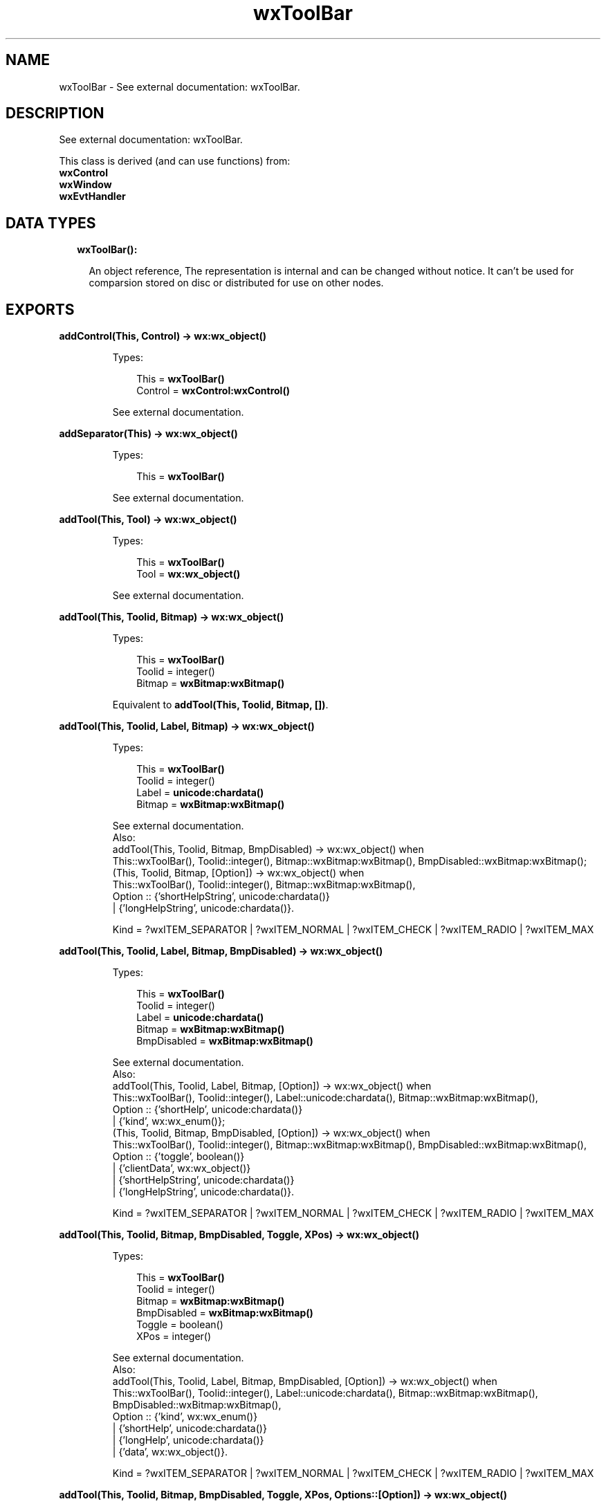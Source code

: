 .TH wxToolBar 3 "wx 1.8" "" "Erlang Module Definition"
.SH NAME
wxToolBar \- See external documentation: wxToolBar.
.SH DESCRIPTION
.LP
See external documentation: wxToolBar\&.
.LP
This class is derived (and can use functions) from: 
.br
\fBwxControl\fR\& 
.br
\fBwxWindow\fR\& 
.br
\fBwxEvtHandler\fR\& 
.SH "DATA TYPES"

.RS 2
.TP 2
.B
wxToolBar():

.RS 2
.LP
An object reference, The representation is internal and can be changed without notice\&. It can\&'t be used for comparsion stored on disc or distributed for use on other nodes\&.
.RE
.RE
.SH EXPORTS
.LP
.B
addControl(This, Control) -> \fBwx:wx_object()\fR\&
.br
.RS
.LP
Types:

.RS 3
This = \fBwxToolBar()\fR\&
.br
Control = \fBwxControl:wxControl()\fR\&
.br
.RE
.RE
.RS
.LP
See external documentation\&.
.RE
.LP
.B
addSeparator(This) -> \fBwx:wx_object()\fR\&
.br
.RS
.LP
Types:

.RS 3
This = \fBwxToolBar()\fR\&
.br
.RE
.RE
.RS
.LP
See external documentation\&.
.RE
.LP
.B
addTool(This, Tool) -> \fBwx:wx_object()\fR\&
.br
.RS
.LP
Types:

.RS 3
This = \fBwxToolBar()\fR\&
.br
Tool = \fBwx:wx_object()\fR\&
.br
.RE
.RE
.RS
.LP
See external documentation\&.
.RE
.LP
.B
addTool(This, Toolid, Bitmap) -> \fBwx:wx_object()\fR\&
.br
.RS
.LP
Types:

.RS 3
This = \fBwxToolBar()\fR\&
.br
Toolid = integer()
.br
Bitmap = \fBwxBitmap:wxBitmap()\fR\&
.br
.RE
.RE
.RS
.LP
Equivalent to \fBaddTool(This, Toolid, Bitmap, [])\fR\&\&.
.RE
.LP
.B
addTool(This, Toolid, Label, Bitmap) -> \fBwx:wx_object()\fR\&
.br
.RS
.LP
Types:

.RS 3
This = \fBwxToolBar()\fR\&
.br
Toolid = integer()
.br
Label = \fBunicode:chardata()\fR\&
.br
Bitmap = \fBwxBitmap:wxBitmap()\fR\&
.br
.RE
.RE
.RS
.LP
See external documentation\&. 
.br
Also:
.br
addTool(This, Toolid, Bitmap, BmpDisabled) -> wx:wx_object() when
.br
This::wxToolBar(), Toolid::integer(), Bitmap::wxBitmap:wxBitmap(), BmpDisabled::wxBitmap:wxBitmap();
.br
(This, Toolid, Bitmap, [Option]) -> wx:wx_object() when
.br
This::wxToolBar(), Toolid::integer(), Bitmap::wxBitmap:wxBitmap(),
.br
Option :: {\&'shortHelpString\&', unicode:chardata()}
.br
| {\&'longHelpString\&', unicode:chardata()}\&.
.br

.LP

.br
Kind = ?wxITEM_SEPARATOR | ?wxITEM_NORMAL | ?wxITEM_CHECK | ?wxITEM_RADIO | ?wxITEM_MAX
.RE
.LP
.B
addTool(This, Toolid, Label, Bitmap, BmpDisabled) -> \fBwx:wx_object()\fR\&
.br
.RS
.LP
Types:

.RS 3
This = \fBwxToolBar()\fR\&
.br
Toolid = integer()
.br
Label = \fBunicode:chardata()\fR\&
.br
Bitmap = \fBwxBitmap:wxBitmap()\fR\&
.br
BmpDisabled = \fBwxBitmap:wxBitmap()\fR\&
.br
.RE
.RE
.RS
.LP
See external documentation\&. 
.br
Also:
.br
addTool(This, Toolid, Label, Bitmap, [Option]) -> wx:wx_object() when
.br
This::wxToolBar(), Toolid::integer(), Label::unicode:chardata(), Bitmap::wxBitmap:wxBitmap(),
.br
Option :: {\&'shortHelp\&', unicode:chardata()}
.br
| {\&'kind\&', wx:wx_enum()};
.br
(This, Toolid, Bitmap, BmpDisabled, [Option]) -> wx:wx_object() when
.br
This::wxToolBar(), Toolid::integer(), Bitmap::wxBitmap:wxBitmap(), BmpDisabled::wxBitmap:wxBitmap(),
.br
Option :: {\&'toggle\&', boolean()}
.br
| {\&'clientData\&', wx:wx_object()}
.br
| {\&'shortHelpString\&', unicode:chardata()}
.br
| {\&'longHelpString\&', unicode:chardata()}\&.
.br

.LP

.br
Kind = ?wxITEM_SEPARATOR | ?wxITEM_NORMAL | ?wxITEM_CHECK | ?wxITEM_RADIO | ?wxITEM_MAX
.RE
.LP
.B
addTool(This, Toolid, Bitmap, BmpDisabled, Toggle, XPos) -> \fBwx:wx_object()\fR\&
.br
.RS
.LP
Types:

.RS 3
This = \fBwxToolBar()\fR\&
.br
Toolid = integer()
.br
Bitmap = \fBwxBitmap:wxBitmap()\fR\&
.br
BmpDisabled = \fBwxBitmap:wxBitmap()\fR\&
.br
Toggle = boolean()
.br
XPos = integer()
.br
.RE
.RE
.RS
.LP
See external documentation\&. 
.br
Also:
.br
addTool(This, Toolid, Label, Bitmap, BmpDisabled, [Option]) -> wx:wx_object() when
.br
This::wxToolBar(), Toolid::integer(), Label::unicode:chardata(), Bitmap::wxBitmap:wxBitmap(), BmpDisabled::wxBitmap:wxBitmap(),
.br
Option :: {\&'kind\&', wx:wx_enum()}
.br
| {\&'shortHelp\&', unicode:chardata()}
.br
| {\&'longHelp\&', unicode:chardata()}
.br
| {\&'data\&', wx:wx_object()}\&.
.br

.LP

.br
Kind = ?wxITEM_SEPARATOR | ?wxITEM_NORMAL | ?wxITEM_CHECK | ?wxITEM_RADIO | ?wxITEM_MAX
.RE
.LP
.B
addTool(This, Toolid, Bitmap, BmpDisabled, Toggle, XPos, Options::[Option]) -> \fBwx:wx_object()\fR\&
.br
.RS
.LP
Types:

.RS 3
This = \fBwxToolBar()\fR\&
.br
Toolid = integer()
.br
Bitmap = \fBwxBitmap:wxBitmap()\fR\&
.br
BmpDisabled = \fBwxBitmap:wxBitmap()\fR\&
.br
Toggle = boolean()
.br
XPos = integer()
.br
Option = {yPos, integer()} | {clientData, \fBwx:wx_object()\fR\&} | {shortHelp, \fBunicode:chardata()\fR\&} | {longHelp, \fBunicode:chardata()\fR\&}
.br
.RE
.RE
.RS
.LP
See external documentation\&.
.RE
.LP
.B
addCheckTool(This, Toolid, Label, Bitmap) -> \fBwx:wx_object()\fR\&
.br
.RS
.LP
Types:

.RS 3
This = \fBwxToolBar()\fR\&
.br
Toolid = integer()
.br
Label = \fBunicode:chardata()\fR\&
.br
Bitmap = \fBwxBitmap:wxBitmap()\fR\&
.br
.RE
.RE
.RS
.LP
Equivalent to \fBaddCheckTool(This, Toolid, Label, Bitmap, [])\fR\&\&.
.RE
.LP
.B
addCheckTool(This, Toolid, Label, Bitmap, Options::[Option]) -> \fBwx:wx_object()\fR\&
.br
.RS
.LP
Types:

.RS 3
This = \fBwxToolBar()\fR\&
.br
Toolid = integer()
.br
Label = \fBunicode:chardata()\fR\&
.br
Bitmap = \fBwxBitmap:wxBitmap()\fR\&
.br
Option = {bmpDisabled, \fBwxBitmap:wxBitmap()\fR\&} | {shortHelp, \fBunicode:chardata()\fR\&} | {longHelp, \fBunicode:chardata()\fR\&} | {data, \fBwx:wx_object()\fR\&}
.br
.RE
.RE
.RS
.LP
See external documentation\&.
.RE
.LP
.B
addRadioTool(This, Toolid, Label, Bitmap) -> \fBwx:wx_object()\fR\&
.br
.RS
.LP
Types:

.RS 3
This = \fBwxToolBar()\fR\&
.br
Toolid = integer()
.br
Label = \fBunicode:chardata()\fR\&
.br
Bitmap = \fBwxBitmap:wxBitmap()\fR\&
.br
.RE
.RE
.RS
.LP
Equivalent to \fBaddRadioTool(This, Toolid, Label, Bitmap, [])\fR\&\&.
.RE
.LP
.B
addRadioTool(This, Toolid, Label, Bitmap, Options::[Option]) -> \fBwx:wx_object()\fR\&
.br
.RS
.LP
Types:

.RS 3
This = \fBwxToolBar()\fR\&
.br
Toolid = integer()
.br
Label = \fBunicode:chardata()\fR\&
.br
Bitmap = \fBwxBitmap:wxBitmap()\fR\&
.br
Option = {bmpDisabled, \fBwxBitmap:wxBitmap()\fR\&} | {shortHelp, \fBunicode:chardata()\fR\&} | {longHelp, \fBunicode:chardata()\fR\&} | {data, \fBwx:wx_object()\fR\&}
.br
.RE
.RE
.RS
.LP
See external documentation\&.
.RE
.LP
.B
addStretchableSpace(This) -> \fBwx:wx_object()\fR\&
.br
.RS
.LP
Types:

.RS 3
This = \fBwxToolBar()\fR\&
.br
.RE
.RE
.RS
.LP
See external documentation\&.
.RE
.LP
.B
insertStretchableSpace(This, Pos) -> \fBwx:wx_object()\fR\&
.br
.RS
.LP
Types:

.RS 3
This = \fBwxToolBar()\fR\&
.br
Pos = integer()
.br
.RE
.RE
.RS
.LP
See external documentation\&.
.RE
.LP
.B
deleteTool(This, Toolid) -> boolean()
.br
.RS
.LP
Types:

.RS 3
This = \fBwxToolBar()\fR\&
.br
Toolid = integer()
.br
.RE
.RE
.RS
.LP
See external documentation\&.
.RE
.LP
.B
deleteToolByPos(This, Pos) -> boolean()
.br
.RS
.LP
Types:

.RS 3
This = \fBwxToolBar()\fR\&
.br
Pos = integer()
.br
.RE
.RE
.RS
.LP
See external documentation\&.
.RE
.LP
.B
enableTool(This, Toolid, Enable) -> ok
.br
.RS
.LP
Types:

.RS 3
This = \fBwxToolBar()\fR\&
.br
Toolid = integer()
.br
Enable = boolean()
.br
.RE
.RE
.RS
.LP
See external documentation\&.
.RE
.LP
.B
findById(This, Toolid) -> \fBwx:wx_object()\fR\&
.br
.RS
.LP
Types:

.RS 3
This = \fBwxToolBar()\fR\&
.br
Toolid = integer()
.br
.RE
.RE
.RS
.LP
See external documentation\&.
.RE
.LP
.B
findControl(This, Toolid) -> \fBwxControl:wxControl()\fR\&
.br
.RS
.LP
Types:

.RS 3
This = \fBwxToolBar()\fR\&
.br
Toolid = integer()
.br
.RE
.RE
.RS
.LP
See external documentation\&.
.RE
.LP
.B
findToolForPosition(This, X, Y) -> \fBwx:wx_object()\fR\&
.br
.RS
.LP
Types:

.RS 3
This = \fBwxToolBar()\fR\&
.br
X = integer()
.br
Y = integer()
.br
.RE
.RE
.RS
.LP
See external documentation\&.
.RE
.LP
.B
getToolSize(This) -> {W::integer(), H::integer()}
.br
.RS
.LP
Types:

.RS 3
This = \fBwxToolBar()\fR\&
.br
.RE
.RE
.RS
.LP
See external documentation\&.
.RE
.LP
.B
getToolBitmapSize(This) -> {W::integer(), H::integer()}
.br
.RS
.LP
Types:

.RS 3
This = \fBwxToolBar()\fR\&
.br
.RE
.RE
.RS
.LP
See external documentation\&.
.RE
.LP
.B
getMargins(This) -> {W::integer(), H::integer()}
.br
.RS
.LP
Types:

.RS 3
This = \fBwxToolBar()\fR\&
.br
.RE
.RE
.RS
.LP
See external documentation\&.
.RE
.LP
.B
getToolEnabled(This, Toolid) -> boolean()
.br
.RS
.LP
Types:

.RS 3
This = \fBwxToolBar()\fR\&
.br
Toolid = integer()
.br
.RE
.RE
.RS
.LP
See external documentation\&.
.RE
.LP
.B
getToolLongHelp(This, Toolid) -> \fBunicode:charlist()\fR\&
.br
.RS
.LP
Types:

.RS 3
This = \fBwxToolBar()\fR\&
.br
Toolid = integer()
.br
.RE
.RE
.RS
.LP
See external documentation\&.
.RE
.LP
.B
getToolPacking(This) -> integer()
.br
.RS
.LP
Types:

.RS 3
This = \fBwxToolBar()\fR\&
.br
.RE
.RE
.RS
.LP
See external documentation\&.
.RE
.LP
.B
getToolPos(This, Id) -> integer()
.br
.RS
.LP
Types:

.RS 3
This = \fBwxToolBar()\fR\&
.br
Id = integer()
.br
.RE
.RE
.RS
.LP
See external documentation\&.
.RE
.LP
.B
getToolSeparation(This) -> integer()
.br
.RS
.LP
Types:

.RS 3
This = \fBwxToolBar()\fR\&
.br
.RE
.RE
.RS
.LP
See external documentation\&.
.RE
.LP
.B
getToolShortHelp(This, Toolid) -> \fBunicode:charlist()\fR\&
.br
.RS
.LP
Types:

.RS 3
This = \fBwxToolBar()\fR\&
.br
Toolid = integer()
.br
.RE
.RE
.RS
.LP
See external documentation\&.
.RE
.LP
.B
getToolState(This, Toolid) -> boolean()
.br
.RS
.LP
Types:

.RS 3
This = \fBwxToolBar()\fR\&
.br
Toolid = integer()
.br
.RE
.RE
.RS
.LP
See external documentation\&.
.RE
.LP
.B
insertControl(This, Pos, Control) -> \fBwx:wx_object()\fR\&
.br
.RS
.LP
Types:

.RS 3
This = \fBwxToolBar()\fR\&
.br
Pos = integer()
.br
Control = \fBwxControl:wxControl()\fR\&
.br
.RE
.RE
.RS
.LP
See external documentation\&.
.RE
.LP
.B
insertSeparator(This, Pos) -> \fBwx:wx_object()\fR\&
.br
.RS
.LP
Types:

.RS 3
This = \fBwxToolBar()\fR\&
.br
Pos = integer()
.br
.RE
.RE
.RS
.LP
See external documentation\&.
.RE
.LP
.B
insertTool(This, Pos, Tool) -> \fBwx:wx_object()\fR\&
.br
.RS
.LP
Types:

.RS 3
This = \fBwxToolBar()\fR\&
.br
Pos = integer()
.br
Tool = \fBwx:wx_object()\fR\&
.br
.RE
.RE
.RS
.LP
See external documentation\&.
.RE
.LP
.B
insertTool(This, Pos, Toolid, Bitmap) -> \fBwx:wx_object()\fR\&
.br
.RS
.LP
Types:

.RS 3
This = \fBwxToolBar()\fR\&
.br
Pos = integer()
.br
Toolid = integer()
.br
Bitmap = \fBwxBitmap:wxBitmap()\fR\&
.br
.RE
.RE
.RS
.LP
Equivalent to \fBinsertTool(This, Pos, Toolid, Bitmap, [])\fR\&\&.
.RE
.LP
.B
insertTool(This, Pos, Toolid, Label, Bitmap) -> \fBwx:wx_object()\fR\&
.br
.RS
.LP
Types:

.RS 3
This = \fBwxToolBar()\fR\&
.br
Pos = integer()
.br
Toolid = integer()
.br
Label = \fBunicode:chardata()\fR\&
.br
Bitmap = \fBwxBitmap:wxBitmap()\fR\&
.br
.RE
.RE
.RS
.LP
See external documentation\&. 
.br
Also:
.br
insertTool(This, Pos, Toolid, Bitmap, [Option]) -> wx:wx_object() when
.br
This::wxToolBar(), Pos::integer(), Toolid::integer(), Bitmap::wxBitmap:wxBitmap(),
.br
Option :: {\&'bmpDisabled\&', wxBitmap:wxBitmap()}
.br
| {\&'toggle\&', boolean()}
.br
| {\&'clientData\&', wx:wx_object()}
.br
| {\&'shortHelp\&', unicode:chardata()}
.br
| {\&'longHelp\&', unicode:chardata()}\&.
.br

.LP

.br
Kind = ?wxITEM_SEPARATOR | ?wxITEM_NORMAL | ?wxITEM_CHECK | ?wxITEM_RADIO | ?wxITEM_MAX
.RE
.LP
.B
insertTool(This, Pos, Toolid, Label, Bitmap, Options::[Option]) -> \fBwx:wx_object()\fR\&
.br
.RS
.LP
Types:

.RS 3
This = \fBwxToolBar()\fR\&
.br
Pos = integer()
.br
Toolid = integer()
.br
Label = \fBunicode:chardata()\fR\&
.br
Bitmap = \fBwxBitmap:wxBitmap()\fR\&
.br
Option = {bmpDisabled, \fBwxBitmap:wxBitmap()\fR\&} | {kind, \fBwx:wx_enum()\fR\&} | {shortHelp, \fBunicode:chardata()\fR\&} | {longHelp, \fBunicode:chardata()\fR\&} | {clientData, \fBwx:wx_object()\fR\&}
.br
.RE
.RE
.RS
.LP
See external documentation\&. 
.br
Kind = ?wxITEM_SEPARATOR | ?wxITEM_NORMAL | ?wxITEM_CHECK | ?wxITEM_RADIO | ?wxITEM_MAX
.RE
.LP
.B
realize(This) -> boolean()
.br
.RS
.LP
Types:

.RS 3
This = \fBwxToolBar()\fR\&
.br
.RE
.RE
.RS
.LP
See external documentation\&.
.RE
.LP
.B
removeTool(This, Toolid) -> \fBwx:wx_object()\fR\&
.br
.RS
.LP
Types:

.RS 3
This = \fBwxToolBar()\fR\&
.br
Toolid = integer()
.br
.RE
.RE
.RS
.LP
See external documentation\&.
.RE
.LP
.B
setMargins(This, X, Y) -> ok
.br
.RS
.LP
Types:

.RS 3
This = \fBwxToolBar()\fR\&
.br
X = integer()
.br
Y = integer()
.br
.RE
.RE
.RS
.LP
See external documentation\&.
.RE
.LP
.B
setToolBitmapSize(This, Size) -> ok
.br
.RS
.LP
Types:

.RS 3
This = \fBwxToolBar()\fR\&
.br
Size = {W::integer(), H::integer()}
.br
.RE
.RE
.RS
.LP
See external documentation\&.
.RE
.LP
.B
setToolLongHelp(This, Toolid, HelpString) -> ok
.br
.RS
.LP
Types:

.RS 3
This = \fBwxToolBar()\fR\&
.br
Toolid = integer()
.br
HelpString = \fBunicode:chardata()\fR\&
.br
.RE
.RE
.RS
.LP
See external documentation\&.
.RE
.LP
.B
setToolPacking(This, Packing) -> ok
.br
.RS
.LP
Types:

.RS 3
This = \fBwxToolBar()\fR\&
.br
Packing = integer()
.br
.RE
.RE
.RS
.LP
See external documentation\&.
.RE
.LP
.B
setToolShortHelp(This, Id, HelpString) -> ok
.br
.RS
.LP
Types:

.RS 3
This = \fBwxToolBar()\fR\&
.br
Id = integer()
.br
HelpString = \fBunicode:chardata()\fR\&
.br
.RE
.RE
.RS
.LP
See external documentation\&.
.RE
.LP
.B
setToolSeparation(This, Separation) -> ok
.br
.RS
.LP
Types:

.RS 3
This = \fBwxToolBar()\fR\&
.br
Separation = integer()
.br
.RE
.RE
.RS
.LP
See external documentation\&.
.RE
.LP
.B
toggleTool(This, Toolid, Toggle) -> ok
.br
.RS
.LP
Types:

.RS 3
This = \fBwxToolBar()\fR\&
.br
Toolid = integer()
.br
Toggle = boolean()
.br
.RE
.RE
.RS
.LP
See external documentation\&.
.RE
.SH AUTHORS
.LP

.I
<>
